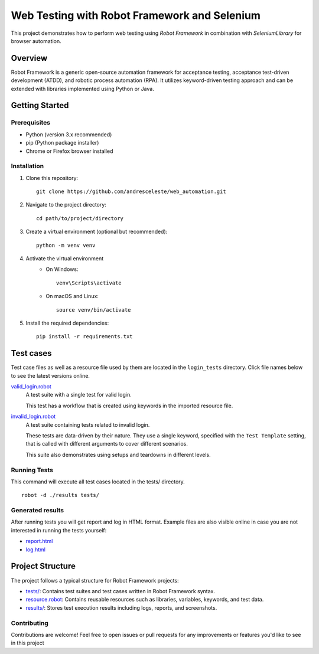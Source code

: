 =============================================
Web Testing with Robot Framework and Selenium
=============================================

This project demonstrates how to perform web testing using `Robot Framework` in combination with `SeleniumLibrary` for
browser automation.

Overview
========
Robot Framework is a generic open-source automation framework for acceptance testing, acceptance test-driven development
(ATDD), and robotic process automation (RPA). It utilizes keyword-driven testing approach and can be extended with
libraries implemented using Python or Java.

Getting Started
===============

Prerequisites
-------------

* Python (version 3.x recommended)
* pip (Python package installer)
* Chrome or Firefox browser installed

Installation
------------
1. Clone this repository::

    git clone https://github.com/andresceleste/web_automation.git

2. Navigate to the project directory::

    cd path/to/project/directory

3. Create a virtual environment (optional but recommended)::

    python -m venv venv

4. Activate the virtual environment
    * On Windows::

        venv\Scripts\activate

    * On macOS and Linux::

        source venv/bin/activate

5. Install the required dependencies::

    pip install -r requirements.txt


Test cases
==========

Test case files as well as a resource file used by them are located in the ``login_tests`` directory. Click file names
below to
see the latest versions online.

`valid_login.robot <https://github.com/andresceleste/web_automation/blob/main/tests/valid_login.robot>`_
    A test suite with a single test for valid login.

    This test has a workflow that is created using keywords in the imported resource file.

`invalid_login.robot <https://github.com/andresceleste/web_automation/blob/main/tests/invalid_login.robot>`_
    A test suite containing tests related to invalid login.

    These tests are data-driven by their nature. They use a single keyword, specified with the ``Test Template``
    setting, that is called with different arguments to cover different scenarios.

    This suite also demonstrates using setups and teardowns in different levels.

Running Tests
-------------

This command will execute all test cases located in the tests/ directory.
::
    robot -d ./results tests/

Generated results
-----------------

After running tests you will get report and log in HTML format. Example files are also visible online in case you are
not interested in running the tests yourself:

- `report.html <https://github.com/andresceleste/web_automation/blob/main/results/report.html>`_
- `log.html <https://github.com/andresceleste/web_automation/blob/main/results/log.html>`_

Project Structure
=================
The project follows a typical structure for Robot Framework projects:

* `tests/ <https://github.com/andresceleste/web_automation/tree/main/tests>`_: Contains test suites and test cases written in Robot Framework syntax.
* `resource.robot <https://github.com/andresceleste/web_automation/blob/main/resources/resource.robot>`_: Contains reusable resources such as libraries, variables, keywords, and test data.
* `results/ <https://github.com/andresceleste/web_automation/tree/main/results>`_: Stores test execution results including logs, reports, and screenshots.

Contributing
------------
Contributions are welcome! Feel free to open issues or pull requests for any improvements or features you'd like to see
in this project



